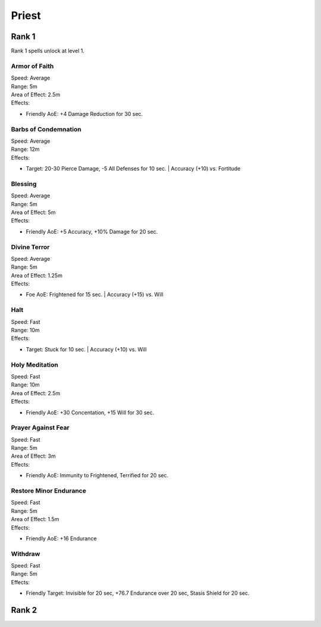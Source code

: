 #######
Priest
#######

*******
Rank 1
*******

Rank 1 spells unlock at level 1.

Armor of Faith
==============

| Speed: Average
| Range: 5m
| Area of Effect: 2.5m
| Effects:

* Friendly AoE: +4 Damage Reduction for 30 sec.
    
Barbs of Condemnation
=====================

| Speed: Average
| Range: 12m
| Effects:

* Target: 20-30 Pierce Damage, -5 All Defenses for 10 sec. | Accuracy (+10) vs. Fortitude 


Blessing
=========

| Speed: Average
| Range: 5m
| Area of Effect: 5m
| Effects:

* Friendly AoE: +5 Accuracy, +10% Damage for 20 sec.

Divine Terror
=============

| Speed: Average
| Range: 5m
| Area of Effect: 1.25m
| Effects:

* Foe AoE: Frightened for 15 sec. | Accuracy (+15) vs. Will
    
Halt
====

| Speed: Fast
| Range: 10m
| Effects:

* Target: Stuck for 10 sec. | Accuracy (+10) vs. Will
    
Holy Meditation
===============

| Speed: Fast
| Range: 10m
| Area of Effect: 2.5m
| Effects:

* Friendly AoE: +30 Concentation, +15 Will for 30 sec.
    
Prayer Against Fear
===================

| Speed: Fast
| Range: 5m
| Area of Effect: 3m
| Effects:

* Friendly AoE: Immunity to Frightened, Terrified for 20 sec.
    
Restore Minor Endurance
=======================

| Speed: Fast
| Range: 5m
| Area of Effect: 1.5m
| Effects:

* Friendly AoE: +16 Endurance
    
Withdraw
========

| Speed: Fast
| Range: 5m
| Effects:

* Friendly Target: Invisible for 20 sec, +76.7 Endurance over 20 sec, Stasis Shield for 20 sec.

*******
Rank 2
*******